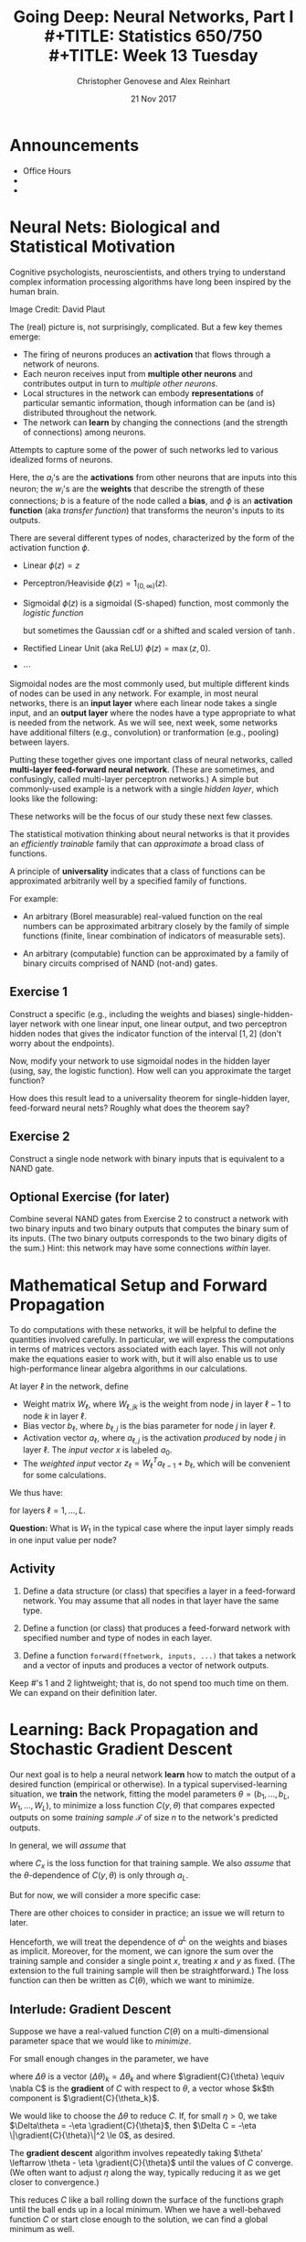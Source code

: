 #+TITLE: Going Deep: Neural Networks, Part I \\
#+TITLE: Statistics 650/750 \\
#+TITLE: Week 13 Tuesday
#+DATE:  21 Nov 2017
#+AUTHOR: Christopher Genovese and Alex Reinhart 

* Announcements
  - Office Hours
  - 
  - 
* Neural Nets: Biological and Statistical Motivation

  Cognitive psychologists, neuroscientists, and others trying to
  understand complex information processing algorithms have long
  been inspired by the human brain.

  #+ATTR_ORG: :width 1000
  [[file:Figures/bionet.png]]
      Image Credit: David Plaut

  The (real) picture is, not surprisingly, complicated. But a few key themes emerge:

  + The firing of neurons produces an *activation* that flows through
    a network of neurons.
  + Each neuron receives input from *multiple other neurons* and
    contributes output in turn to /multiple other neurons/.
  + Local structures in the network can embody *representations* of
    particular semantic information, though information can be (and
    is) distributed throughout the network.
  + The network can *learn* by changing the connections (and the
    strength of connections) among neurons.

  Attempts to capture some of the power of such networks led to 
  various idealized forms of neurons.

  \begin{tikzpicture}[shorten >=1pt,->,draw=black!50, node distance=1cm]
      \tikzstyle{every pin edge}=[<-,shorten <=1pt]
      \tikzstyle{neuron}=[circle,fill=black!25,minimum size=17pt,inner sep=0pt]
   
      \foreach \name / \y in {1,...,4}
          \node (I-\name) at (1cm,-\y) {$a_\name$};      % tail input arrows
      \path[yshift=0.5cm]
          node[neuron] (N) at (3cm,-3cm) {b};  
      \node [right=1cm of N] (O) {$\phi(w\cdot a + b)$}; % head output arrow
      \path (I-1) edge node [above] {$w_1$} (N);         % input edges
      \path (I-2) edge node [above=-1mm] {$w_2$} (N);    % input edges
      \path (I-3) edge node [below=-1mm] {$w_3$} (N);    % input edges
      \path (I-4) edge node [below] {$w_4$} (N);         % input edges
      \path (N) edge (O);                                % output edge
  \end{tikzpicture}   

  Here, the $a_i$'s are the *activations* from other neurons that are
  inputs into this neuron; the $w_i$'s are the *weights* that describe
  the strength of these connections; $b$ is a feature of the node
  called a *bias*, and $\phi$ is an *activation function* (aka /transfer
  function/) that transforms the neuron's inputs to its outputs.

  There are several different types of nodes, characterized
  by the form of the activation function $\phi$.

  + Linear $\phi(z) = z$
  + Perceptron/Heaviside $\phi(z) = 1_{(0,\infty)}(z)$.  
  + Sigmoidal $\phi(z)$ is a sigmoidal (S-shaped) function,
    most commonly the /logistic function/
    \begin{equation*}
     \phi(z) = \frac{1}{1 + e^{-z}},
    \end{equation*}
    but sometimes the Gaussian cdf or a shifted and scaled
    version of $\tanh$.
  + Rectified Linear Unit (aka ReLU)  $\phi(z) = \max(z,0)$.
  + $\cdots$

  Sigmoidal nodes are the most commonly used, but multiple different
  kinds of nodes can be used in any network. For example, in most
  neural networks, there is an *input layer* where each linear node
  takes a single input, and an *output layer* where the nodes have a
  type appropriate to what is needed from the network. As we will
  see, next week, some networks have additional filters (e.g.,
  convolution) or tranformation (e.g., pooling) between layers.

  Putting these together gives one important class of neural
  networks, called *multi-layer feed-forward neural network*. (These
  are sometimes, and confusingly, called multi-layer perceptron
  networks.) A simple but commonly-used example is a network
  with a single /hidden layer/, which looks like the following:

  \begin{tikzpicture}[shorten >=1pt,->,draw=black!50, node distance=\layersep]
      \tikzstyle{every pin edge}=[<-,shorten <=1pt]
      \tikzstyle{neuron}=[circle,fill=black!25,minimum size=17pt,inner sep=0pt]
      \tikzstyle{input neuron}=[neuron, fill=green!50];
      \tikzstyle{output neuron}=[neuron, fill=red!50];
      \tikzstyle{hidden neuron}=[neuron, fill=blue!50];
      \tikzstyle{annot} = [text width=4em, text centered]
   
      % Draw the input layer nodes
      \foreach \name / \y in {1,...,4}
      % This is the same as writing \foreach \name / \y in {1/1,2/2,3/3,4/4}
          \node[input neuron, pin=left:Input \y] (I-\name) at (0,-\y) {};
   
      % Draw the hidden layer nodes
      \foreach \name / \y in {1,...,5}
          \path[yshift=0.5cm]
              node[hidden neuron] (H-\name) at (\layersep,-\y cm) {};
   
      % Draw the output layer nodes
      \node[output neuron,pin={[pin edge={->}]right:Output 1}, right of=H-2] (O1) {};
      \node[output neuron,pin={[pin edge={->}]right:Output 2}, right of=H-4] (O2) {};
   
      % Connect every node in the input layer with every node in the hidden layer.
      \foreach \source in {1,...,4}
          \foreach \dest in {1,...,5}
              \path (I-\source) edge (H-\dest);
   
      % Connect every node in the hidden layer with the output layer
      \foreach \source in {1,...,5} {
          \path (H-\source) edge (O1);
          \path (H-\source) edge (O2);
      }
   
      % Annotate the layers
      \node[annot,above of=H-1, node distance=1cm] (hl) {Hidden layer};
      \node[annot,left of=hl] {Input layer};
      \node[annot,right of=hl] {Output layer};
  \end{tikzpicture}

  These networks will be the focus of our study these next few
  classes.

  The statistical motivation thinking about neural networks is that
  it provides an /efficiently trainable/ family that can /approximate/ a
  broad class of functions.

  A principle of *universality* indicates that a class of functions
  can be approximated arbitrarily well by a specified family
  of functions.

  For example:

  + An arbitrary (Borel measurable) real-valued function on the real
    numbers can be approximated arbitrary closely by the family of
    simple functions (finite, linear combination of indicators of
    measurable sets).

  + An arbitrary (computable) function can be approximated by
    a family of binary circuits comprised of NAND (not-and) gates.

** Exercise 1

   Construct a specific (e.g., including the weights and biases)
   single-hidden-layer network with one linear input, one linear
   output, and two perceptron hidden nodes that gives the indicator
   function of the interval $[1,2]$ (don't worry about the
   endpoints).

   Now, modify your network to use sigmoidal nodes in the hidden
   layer (using, say, the logistic function). How well can you
   approximate the target function?

   How does this result lead to a universality theorem
   for single-hidden layer, feed-forward neural nets?
   Roughly what does the theorem say?
   
** Exercise 2

   Construct a single node network with binary inputs that
   is equivalent to a NAND gate.

** Optional Exercise (for later)

   Combine several NAND gates from Exercise 2 to construct a network
   with two binary inputs and two binary outputs that computes the
   binary sum of its inputs. (The two binary outputs corresponds to
   the two binary digits of the sum.) Hint: this network may have
   some connections /within/ layer.

* Mathematical Setup and Forward Propagation

  To do computations with these networks, it will be helpful
  to define the quantities involved carefully. In particular,
  we will express the computations in terms of matrices
  vectors associated with each layer. This will not only
  make the equations easier to work with, but it will also
  enable us to use high-performance linear algebra algorithms
  in our calculations.

  At layer $\ell$ in the network, define

  + Weight matrix $W_\ell$, where $W_{\ell,jk}$
    is the weight from node $j$ in layer $\ell-1$
    to node $k$ in layer $\ell$.
  + Bias vector $b_\ell$, where $b_{\ell,j}$ is the
    bias parameter for node $j$ in layer $\ell$.
  + Activation vector $a_\ell$, where $a_{\ell,j}$ is the activation
    /produced/ by node $j$ in layer $\ell$. The /input vector/ $x$
    is labeled $a_0$.
  + The /weighted input/ vector $z_\ell = W_\ell^T a_{\ell-1} + b_\ell$,
    which will be convenient for some calculations.

  We thus have:

  \begin{align*}
   a_\ell &= \phi(W_\ell^T a_{\ell-1} + b_\ell) \\
          &= \phi(z_\ell) \\
   a_0    &= x.
  \end{align*}

  for layers $\ell = 1, \ldots, L$.

  *Question:* What is $W_1$ in the typical case where
            the input layer simply reads in one input
            value per node?

** Activity

   1. Define a data structure (or class) that specifies
      a layer in a feed-forward network. You may assume
      that all nodes in that layer have the same type.

   2. Define a function (or class) that produces a feed-forward
      network with specified number and type of nodes in
      each layer.

   3. Define a function ~forward(ffnetwork, inputs, ...)~ that
      takes a network and a vector of inputs and produces a
      vector of network outputs.

   Keep #'s 1 and 2 lightweight; that is, do not spend too
   much time on them. We can expand on their definition later.
  
* Learning: Back Propagation and Stochastic Gradient Descent

  Our next goal is to help a neural network *learn* how to match the
  output of a desired function (empirical or otherwise). In a
  typical supervised-learning situation, we *train* the network,
  fitting the model parameters $\theta=(b_1,\ldots,b_L,W_1,\ldots,W_L)$,
  to minimize a loss function $C(y,\theta)$ that compares expected
  outputs on some /training sample/ $\mathcal{T}$ of size $n$ to the
  network's predicted outputs.

  In general, we will /assume/ that
  \begin{equation*}
    C(y,\theta) = \frac{1}{n} \sum_{x\in\mathcal{T}} C_x(y,\theta),
  \end{equation*}
  where $C_x$ is the loss function for that training sample. We also
  /assume/ that the $\theta$-dependence of $C(y,\theta)$ is only
  through $a_L$.

  But for now, we will consider a more specific case:
  \begin{equation*}
    C(y,\theta) = \frac{1}{2 n} \sum_{x\in\mathcal{T}} \|y(x) - a^L(x, \theta)\|^2.
  \end{equation*}
  There are other choices to consider in practice; an issue we will
  return to later.

  Henceforth, we will treat the dependence of $a^L$ on the weights
  and biases as implicit. Moreover, for the moment, we can ignore
  the sum over the training sample and consider a single point $x$,
  treating $x$ and $y$ as fixed. (The extension to the full training
  sample will then be straightforward.) The loss function can then
  be written as $C(\theta)$, which we want to minimize.
  
** Interlude: Gradient Descent  

   Suppose we have a real-valued function $C(\theta)$ on a
   multi-dimensional parameter space that we would like to
   /minimize/.

   For small enough changes in the parameter, we have
   \begin{align*}
       \Delta C &\approx \sum_k \gradient{C}{\theta_k} \Delta\theta_k \\
                &= \gradient{C}{\theta} \cdot \Delta\theta,
   \end{align*}
   where $\Delta\theta$ is a vector $(\Delta\theta)_k = \Delta\theta_k$ and
   where $\gradient{C}{\theta} \equiv \nabla C$ is the *gradient*
   of $C$ with respect to $\theta$, a vector whose $k$th component
   is $\gradient{C}{\theta_k}$.

   We would like to choose the $\Delta\theta$ to reduce $C$.
   If, for small $\eta > 0$, we take
      $\Delta\theta = -\eta \gradient{C}{\theta}$,
   then $\Delta C = -\eta \|\gradient{C}{\theta}\|^2 \le 0$,
   as desired.

   The *gradient descent* algorithm involves repeatedly taking
   $\theta' \leftarrow \theta - \eta \gradient{C}{\theta}$
   until the values of $C$ converge. (We often want to
   adjust $\eta$ along the way, typically reducing it as
   we get closer to convergence.)

   This reduces $C$ like a ball rolling down the surface of
   the functions graph until the ball ends up in a local
   minimum. When we have a well-behaved function $C$ or
   start close enough to the solution, we can find a global
   minimum as well.

   For neural networks, the step-size parameter $\eta$ is
   called the *learning rate*.

   So, finding the partial derivative of our loss function
   $C$ with respect to the weights and biases gives one
   approach neural network learning.

   Unfortunately, this is costly because calculating the
   gradient requires calculating the loss function many
   times, each of which in turn requires a forward pass
   through the network. This tends to be slow.

   Instead, we will consider an algorithm that computes
   all the partial derivatives we need using only one
   forward pass and one backward pass through the network.
   This method, *back propagation*, is much faster than
   naive gradient descent.

** Back Propagation

   The core of the *back propagation* algorithm involves a
   recurrence relationship that lets us compute the gradient
   of $C$. The derivation is relatively straightforward, but
   we will not derive these equations today. A nice
   development is given [[http://neuralnetworksanddeeplearning.com/][here]] if you'd like to see it,
   which motivates the form below.

   To start, we will define two specialized products. First,
   the /Hadamard product/ of two vectors (or matrices) of the
   same dimension to be the elementwise product, $(u \star
   v)_i = u_i v_i$ 
   (and similarly for matrices). Second, the
   /outer product/ of two vectors, $u \odot v$, is the matrix
   with $i,j$th element $u_i v_j$.

   We will also assume that the activation function $\phi$
   and its derivative $\phi'$ are /vectorized/.

   Also, it will be helpful to define the intermediate
   values $\delta_{\ell,j} = \gradient{C}{z_{\ell,j}}$,
   where $z_\ell$ is the weighted input vector.
   Having the vectors $\delta_\ell$ makes the main
   equations easier to express.

   The four main backpropagation equations are:

   \begin{align}
    \delta_{L}  &= \gradient{C}{a_L} \star \phi'(z_L) \\
                &= (y - a_L(x)) \star \phi'(z_L)   \nonumber\\
    \delta_{\ell-1} &= (W_\ell \delta_\ell) \star \phi'(z_{\ell-1})\\
    \gradient{C}{b_\ell} &= \delta_\ell \\
    \gradient{C}{W_\ell} &= a_{\ell-1} \odot \delta_\ell.
   \end{align}

   For the last two equations, note that the gradients with
   respect to a vector or matrix are vectors or matrices
   of the same shape (with corresponding elements, i.e.,
   $\partial C/\partial W_{\ell,jk} = a_{\ell-1,j} \delta_{\ell,k}$).

   In the back propagation algorithm, we think of $\delta_L$
   as a measure of output error. For our mean-squared error
   loss function, it is just a scaled residual. We propagate
   this error backward through the network via the
   recurrence relation above to find all the gradients.
   
   The algorithm is as follows:

   1. *Initialize*. Set $a_0 = x$, the input to the network.
   2. *Feed forward*. Find $a_L$ by the recurrence
      $a_{\ell} = \phi(W_\ell^T a_{\ell-1} + b_\ell)$.

   3. *Compute the Output Error*. Initialize the backward
      steps by computing $\delta_L$ using equation (1).
   4. *Back Propagate Error*. Compute successive $\delta_\ell$
      for $L-1,\ldots,1$ by the recursion (2).
   5. *Compute Gradient*. Gather the gradients with respect to
      each layer's weights, biases via equations (3) and (4).

   While we have used the same symbol $\phi$ for the activation
   function in each layer, the equations and algorithm above
   allow for $\phi$ to differ /across layers/.

** Stochastic Gradient Descent

   Above we computed the gradient of a loss function based
   on a single sample. But given any training sample, the
   resulting loss function and corresponding gradients
   are just the average of what we get for a single training
   point.  (Equations 1-4 work in both cases.)

   With the gradients in hand from the backward propagation
   algorithm, we could now do gradient descent.

   In practice, however, using the entire training sample
   (which may be quite large) to compute /each/ gradient is
   wasteful. We can in fact /approximate/ the gradient over
   the entire training set with only a subset, such as a
   random sample or even a single instance. This
   approximation is called *stochastic gradient descent*.

   In practice, this is usually done as follows:

   + Training proceeds in a series of /epochs/, each of
     which comprises a pass through the entire training set.

   + During an epoch, the training set is divided into
     non-overlapping subsets, called /mini-batches/, each
     of which is used in a pass of stochastic gradient descent.

   + After each epoch, the training set is /shuffled/, so that
     the mini-batches used across epochs are different.

   + Across epochs, the /learning rate/ is adjusted, either
     adaptively or according to a reduction schedule.
  
   + Before training, the network is usually initialized
     with random weights and biases.


   Pseudo-code:

   #+begin_example
   
   #+end_example
     

** Activity

   Write a function ~backprop(network, input, ...)~ to
   implement the back propagation algorithm. This should
   use your functions and data structures from earlier.

* What's Deep about Deep Learning?

  A look forward to next week. What does
  depth offer?
  + Efficiency of representation
  + ``Modularity'' of representation


#+LATEX_HEADER: \usetikzlibrary{positioning}
#+LATEX_HEADER: \def\layersep{2.51cm}
#+LATEX_HEADER: \newcommand\gradient[2]{\frac{\partial #1}{\partial #2}}
  
